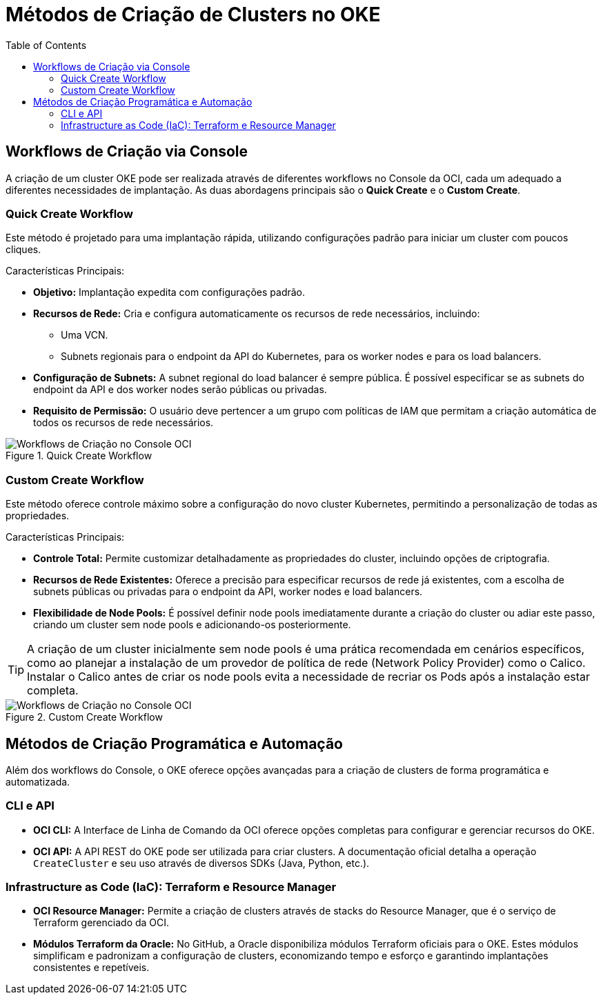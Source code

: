 = Métodos de Criação de Clusters no OKE
:toc:
:icons: font

== Workflows de Criação via Console

A criação de um cluster OKE pode ser realizada através de diferentes workflows no Console da OCI, cada um adequado a diferentes necessidades de implantação. As duas abordagens principais são o *Quick Create* e o *Custom Create*.

=== Quick Create Workflow

Este método é projetado para uma implantação rápida, utilizando configurações padrão para iniciar um cluster com poucos cliques.

.Características Principais:
* *Objetivo:* Implantação expedita com configurações padrão.
* *Recursos de Rede:* Cria e configura automaticamente os recursos de rede necessários, incluindo:
** Uma VCN.
** Subnets regionais para o endpoint da API do Kubernetes, para os worker nodes e para os load balancers.
* *Configuração de Subnets:* A subnet regional do load balancer é sempre pública. É possível especificar se as subnets do endpoint da API e dos worker nodes serão públicas ou privadas.
* *Requisito de Permissão:* O usuário deve pertencer a um grupo com políticas de IAM que permitam a criação automática de todos os recursos de rede necessários.

image::images/image32.png[alt="Workflows de Criação no Console OCI", title="Quick Create Workflow"]

=== Custom Create Workflow

Este método oferece controle máximo sobre a configuração do novo cluster Kubernetes, permitindo a personalização de todas as propriedades.

.Características Principais:
* *Controle Total:* Permite customizar detalhadamente as propriedades do cluster, incluindo opções de criptografia.
* *Recursos de Rede Existentes:* Oferece a precisão para especificar recursos de rede já existentes, com a escolha de subnets públicas ou privadas para o endpoint da API, worker nodes e load balancers.
* *Flexibilidade de Node Pools:* É possível definir node pools imediatamente durante a criação do cluster ou adiar este passo, criando um cluster sem node pools e adicionando-os posteriormente.

[TIP]
====
A criação de um cluster inicialmente sem node pools é uma prática recomendada em cenários específicos, como ao planejar a instalação de um provedor de política de rede (Network Policy Provider) como o Calico. Instalar o Calico antes de criar os node pools evita a necessidade de recriar os Pods após a instalação estar completa.
====

image::images/image33.png[alt="Workflows de Criação no Console OCI", title="Custom Create Workflow"]

== Métodos de Criação Programática e Automação

Além dos workflows do Console, o OKE oferece opções avançadas para a criação de clusters de forma programática e automatizada.

=== CLI e API

* *OCI CLI:* A Interface de Linha de Comando da OCI oferece opções completas para configurar e gerenciar recursos do OKE.
* *OCI API:* A API REST do OKE pode ser utilizada para criar clusters. A documentação oficial detalha a operação `CreateCluster` e seu uso através de diversos SDKs (Java, Python, etc.).

=== Infrastructure as Code (IaC): Terraform e Resource Manager

* *OCI Resource Manager:* Permite a criação de clusters através de stacks do Resource Manager, que é o serviço de Terraform gerenciado da OCI.
* *Módulos Terraform da Oracle:* No GitHub, a Oracle disponibiliza módulos Terraform oficiais para o OKE. Estes módulos simplificam e padronizam a configuração de clusters, economizando tempo e esforço e garantindo implantações consistentes e repetíveis.

